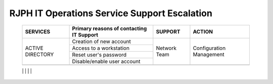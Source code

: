 RJPH IT Operations Service Support Escalation
=============================================

 +----------+------------------------------------------+---------+--------------+
 | SERVICES | Primary reasons of contacting IT Support | SUPPORT | ACTION       |  
 +==========+==========================================+=========+==============+
 | ACTIVE   | Creation of new account                  |Network  |Configuration |
 | DIRECTORY|                                          |Team     |Management    |
 |          +------------------------------------------+         |              |   
 |          | Access to a workstation                  |         |              |
 |          +------------------------------------------+         |              |
 |          | Reset user's password                    |         |              |
 |          +------------------------------------------+         |              |
 |          | Disable/enable user account              |         |              | 
 +----------+------------------------------------------+---------+--------------+
 |          |                                          |         |              |
 +----------+------------------------------------------+---------+--------------+
 |QNAS      | Creation of new account                  |Network  |Configuration |
 |          +------------------------------------------+Team     |Management    |
 |          | Access to a folder                       |         |              |
 +----------+------------------------------------------+---------+--------------|
     
